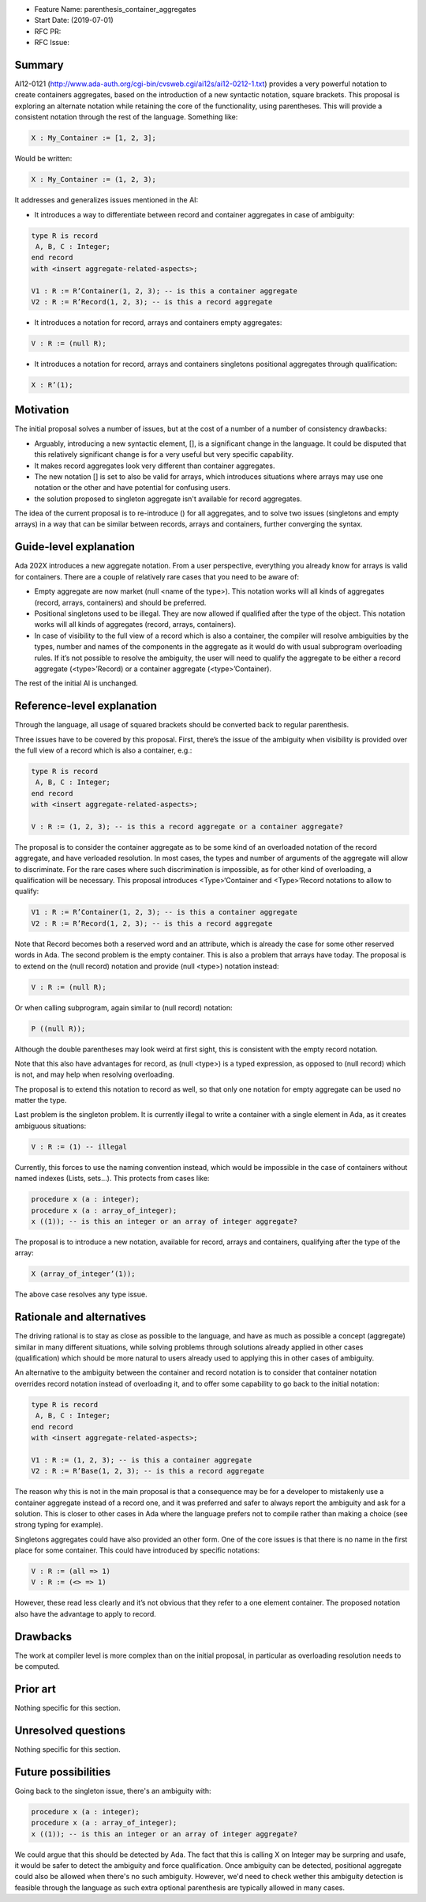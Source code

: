- Feature Name: parenthesis_container_aggregates
- Start Date: (2019-07-01)
- RFC PR:
- RFC Issue:

Summary
=======

AI12-0121 (http://www.ada-auth.org/cgi-bin/cvsweb.cgi/ai12s/ai12-0212-1.txt) provides a very powerful notation to create containers
aggregates, based on the introduction of a new syntactic notation, square brackets. This proposal is exploring an alternate notation while 
retaining the core of the functionality, using parentheses. This will provide a consistent notation through the rest of the language.
Something like:

.. code:: ada

 X : My_Container := [1, 2, 3];
  
Would be written:

.. code:: ada

 X : My_Container := (1, 2, 3);
  
It addresses and generalizes issues mentioned in the AI:

- It introduces a way to differentiate between record and container aggregates in case of ambiguity:

.. code:: ada

 type R is record 
  A, B, C : Integer;
 end record
 with <insert aggregate-related-aspects>;

 V1 : R := R’Container(1, 2, 3); -- is this a container aggregate
 V2 : R := R’Record(1, 2, 3); -- is this a record aggregate
 
- It introduces a notation for record, arrays and containers empty aggregates:

.. code:: ada

 V : R := (null R);
 
- It introduces a notation for record, arrays and containers singletons positional aggregates through qualification:

.. code:: ada
	
 X : R’(1);

Motivation
==========

The initial proposal solves a number of issues, but at the cost of a number of a number of consistency drawbacks:

- Arguably, introducing a new syntactic element, [], is a significant change in the language. It could be disputed that this 
  relatively significant change is for a very useful but very specific capability.
- It makes record aggregates look very different than container aggregates.
- The new notation [] is set to also be valid for arrays, which introduces situations where arrays may use one notation or the other 
  and have potential for confusing users.
- the solution proposed to singleton aggregate isn't available for record aggregates.

The idea of the current proposal is to re-introduce () for all aggregates, and to solve two issues (singletons and empty arrays) in a
way that can be similar between records, arrays and containers, further converging the syntax.

Guide-level explanation
=======================

Ada 202X introduces a new aggregate notation. From a user perspective, everything you already know for arrays is valid for containers.
There are a couple of relatively rare cases that you need to be aware of:

- Empty aggregate are now market (null <name of the type>). This notation works will all kinds of aggregates 
  (record, arrays, containers) and should be preferred.
- Positional singletons used to be illegal. They are now allowed if qualified after the type of the object. This notation works 
  will all kinds of aggregates  (record, arrays, containers).
- In case of visibility to the full view of a record which is also a container, the compiler will resolve ambiguities by the types,
  number and names of the components in the aggregate as it would do with usual subprogram overloading rules. If it’s not possible to 
  resolve the ambiguity, the user will need to qualify the aggregate to be either a record aggregate (<type>’Record) or a container 
  aggregate (<type>’Container).
  
The rest of the initial AI is unchanged.

Reference-level explanation
===========================

Through the language, all usage of squared brackets should be converted back to regular parenthesis.

Three issues have to be covered by this proposal. First, there’s the issue of the ambiguity when visibility is provided over the full 
view of a record which is also a container, e.g.:

.. code:: ada

 type R is record 
  A, B, C : Integer;
 end record
 with <insert aggregate-related-aspects>;
 
 V : R := (1, 2, 3); -- is this a record aggregate or a container aggregate?

The proposal is to consider the container aggregate as to be some kind of an overloaded notation of the record aggregate, and have 
verloaded resolution. In most cases, the types and number of arguments of the aggregate will allow to discriminate. For the rare cases 
where such discrimination is impossible, as for other kind of overloading, a qualification will be necessary. This proposal introduces
<Type>‘Container and <Type>’Record notations to allow to qualify:

.. code:: ada

 V1 : R := R’Container(1, 2, 3); -- is this a container aggregate
 V2 : R := R’Record(1, 2, 3); -- is this a record aggregate
 
Note that Record becomes both a reserved word and an attribute, which is already the case for some other reserved words in Ada.
The second problem is the empty container. This is also a problem that arrays have today. The proposal is to extend on the
(null record) notation and provide (null <type>) notation instead:

.. code:: ada

 V : R := (null R);

Or when calling subprogram, again similar to (null record) notation:

.. code:: ada

 P ((null R));
 
Although the double parentheses may look weird at first sight, this is consistent with the empty record notation.

Note that this also have advantages for record, as (null <type>) is a typed expression, as opposed to (null record) which is not, and 
may help when resolving overloading. 

The proposal is to extend this notation to record as well, so that only one notation for empty aggregate can be used no matter the type.

Last problem is the singleton problem. It is currently illegal to write a container with a single element in Ada, as it creates 
ambiguous situations:

.. code:: ada

 V : R := (1) -- illegal
 
Currently, this forces to use the naming convention instead, which would be impossible in the case of containers without named indexes
(Lists, sets…). This protects from cases like:

.. code:: ada

 procedure x (a : integer);
 procedure x (a : array_of_integer);
 x ((1)); -- is this an integer or an array of integer aggregate?
 
The proposal is to introduce a new notation, available for record, arrays and containers, qualifying after the type of the array:

.. code:: ada
	
 X (array_of_integer’(1));

The above case resolves any type issue.

Rationale and alternatives
==========================

The driving rational is to stay as close as possible to the language, and have as much as possible a concept (aggregate) similar in many
different situations, while solving problems through solutions already applied in other cases (qualification) which should be more 
natural to users already used to applying this in other cases of ambiguity.

An alternative to the ambiguity between the container and record notation is to consider that container notation overrides record 
notation instead of overloading it, and to offer some capability to go back to the initial notation:

.. code:: ada

 type R is record 
  A, B, C : Integer;
 end record
 with <insert aggregate-related-aspects>;
 
 V1 : R := (1, 2, 3); -- is this a container aggregate
 V2 : R := R’Base(1, 2, 3); -- is this a record aggregate
 
The reason why this is not in the main proposal is that a consequence may be for a developer to mistakenly use a container aggregate
instead of a record one, and it was preferred and safer to always report the ambiguity and ask for a solution. This is closer to other
cases in Ada where the language prefers not to compile rather than making a choice (see strong typing for example).

Singletons aggregates could have also provided an other form. One of the core issues is that there is no name in the first place for
some container. This could have introduced by specific notations:

.. code:: ada

 V : R := (all => 1)
 V : R := (<> => 1)
 
However, these read less clearly and it’s not obvious that they refer to a one element container. The proposed notation also have the 
advantage to apply to record.

Drawbacks
=========

The work at compiler level is more complex than on the initial proposal, in particular as overloading resolution needs to be computed.

Prior art
=========

Nothing specific for this section.

Unresolved questions
====================

Nothing specific for this section.

Future possibilities
====================

Going back to the singleton issue, there's an ambiguity with:

.. code:: ada

 procedure x (a : integer);
 procedure x (a : array_of_integer);
 x ((1)); -- is this an integer or an array of integer aggregate?
 
We could argue that this should be detected by Ada. The fact that this is calling X on Integer may be surpring and usafe, it would be
safer to detect the ambiguity and force qualification. Once ambiguity can be detected, positional aggregate could also be allowed when
there's no such ambiguity. However, we'd need to check wether this ambiguity detection is feasible through the language as such extra
optional parenthesis are typically allowed in many cases.


